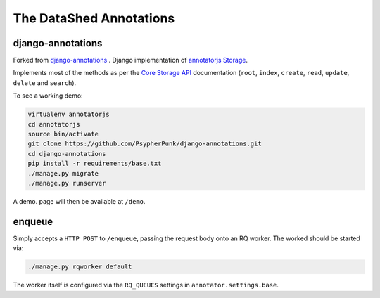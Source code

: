 ========================
The DataShed Annotations
========================

django-annotations
------------------

Forked from `django-annotations <https://github.com/PsypherPunk/django-annotations>`_
. Django implementation of `annotatorjs Storage <http://annotatorjs.org/>`_.


Implements most of the methods as per the `Core Storage API <http://docs.annotatorjs.org/en/v1.2.x/storage.html#core-storage-api>`_ documentation (``root``, ``index``, ``create``, ``read``, ``update``, ``delete`` and ``search``).

To see a working demo:

.. code:: bash

    virtualenv annotatorjs
    cd annotatorjs
    source bin/activate
    git clone https://github.com/PsypherPunk/django-annotations.git
    cd django-annotations
    pip install -r requirements/base.txt
    ./manage.py migrate
    ./manage.py runserver

A demo. page will then be available at ``/demo``.

enqueue
-------

Simply accepts a ``HTTP POST`` to ``/enqueue``, passing the request body onto an RQ worker. The worked should be started via:

.. code:: bash

    ./manage.py rqworker default

The worker itself is configured via the ``RQ_QUEUES`` settings in ``annotator.settings.base``.

